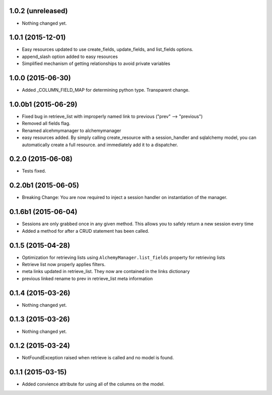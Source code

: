 1.0.2 (unreleased)
==================

- Nothing changed yet.


1.0.1 (2015-12-01)
==================

- Easy resources updated to use create_fields, update_fields, and list_fields options.
- append_slash option added to easy resources
- Simplified mechanism of getting relationships to avoid private variables


1.0.0 (2015-06-30)
==================

- Added _COLUMN_FIELD_MAP for determining python type.  Transparent change.


1.0.0b1 (2015-06-29)
====================

- Fixed bug in retrieve_list with improperly named link to previous ("prev" --> "previous")
- Removed all fields flag.
- Renamed alcehmymanager to alchemymanager
- easy resources added.  By simply calling create_resource with a session_handler and sqlalchemy model, you can automatically create a full resource. and immediately add it to a dispatcher.


0.2.0 (2015-06-08)
==================

- Tests fixed.


0.2.0b1 (2015-06-05)
====================

- Breaking Change: You are now required to inject a session handler on instantiation of the manager.


0.1.6b1 (2015-06-04)
====================

- Sessions are only grabbed once in any given method.  This allows you to safely return a new session every time
- Added a method for after a CRUD statement has been called.


0.1.5 (2015-04-28)
==================

- Optimization for retrieving lists using ``AlchemyManager.list_fields`` property for retrieving lists
- Retrieve list now properly applies filters.
- meta links updated in retrieve_list.  They now are contained in the links dictionary
- previous linked rename to prev in retrieve_list meta information


0.1.4 (2015-03-26)
==================

- Nothing changed yet.


0.1.3 (2015-03-26)
==================

- Nothing changed yet.


0.1.2 (2015-03-24)
==================

- NotFoundException raised when retrieve is called and no model is found.


0.1.1 (2015-03-15)
==================

- Added convience attribute for using all of the columns on the model.